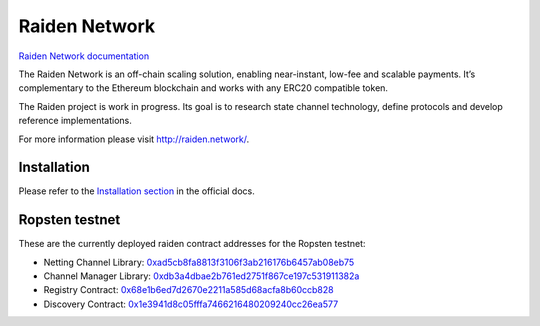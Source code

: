 Raiden Network
==============

.. image:: https://badges.gitter.im/Join%20Chat.svg
    :target: https://gitter.im/raiden-network/raiden?utm_source=badge&utm_medium=badge&utm_campaign=pr-badge
    :alt: Chat on Gitter

`Raiden Network documentation`_

.. _Raiden Network documentation: http://raiden-network.readthedocs.io/

The Raiden Network is an off-chain scaling solution, enabling near-instant, low-fee and scalable payments. It’s complementary to the Ethereum blockchain and works with any ERC20 compatible token.

The Raiden project is work in progress. Its goal is to research state channel technology, define protocols and develop reference implementations.

For more information please visit http://raiden.network/.

Installation
------------

Please refer to the `Installation section`_ in the official docs.

.. _Installation section: http://raiden-network.readthedocs.io/en/stable/overview_and_guide.html#installation


Ropsten testnet
---------------

These are the currently deployed raiden contract addresses for the Ropsten testnet:

* Netting Channel Library: 0xad5cb8fa8813f3106f3ab216176b6457ab08eb75_
* Channel Manager Library: 0xdb3a4dbae2b761ed2751f867ce197c531911382a_
* Registry Contract: 0x68e1b6ed7d2670e2211a585d68acfa8b60ccb828_
* Discovery Contract: 0x1e3941d8c05fffa7466216480209240cc26ea577_

.. _0xad5cb8fa8813f3106f3ab216176b6457ab08eb75: https://ropsten.etherscan.io/address/0xad5cb8fa8813f3106f3ab216176b6457ab08eb75#code
.. _0xdb3a4dbae2b761ed2751f867ce197c531911382a: https://ropsten.etherscan.io/address/0xdb3a4dbae2b761ed2751f867ce197c531911382a#code
.. _0x68e1b6ed7d2670e2211a585d68acfa8b60ccb828: https://ropsten.etherscan.io/address/0x68e1b6ed7d2670e2211a585d68acfa8b60ccb828#code
.. _0x1e3941d8c05fffa7466216480209240cc26ea577: https://ropsten.etherscan.io/address/0x1e3941d8c05fffa7466216480209240cc26ea577#code
